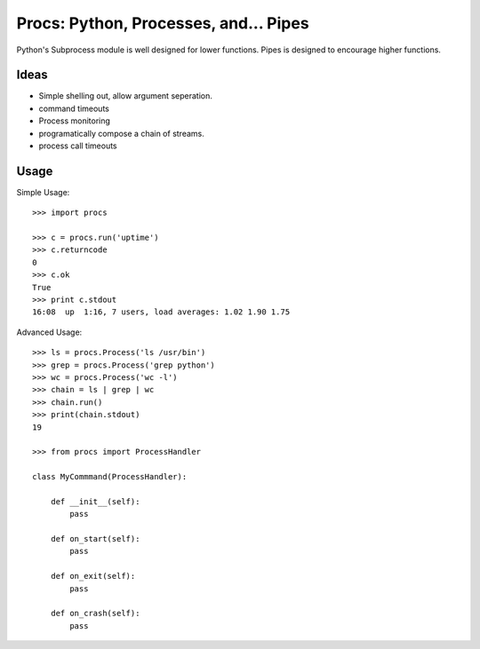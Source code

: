 Procs: Python, Processes, and... Pipes
======================================

Python's Subprocess module is well designed for lower functions. Pipes is designed
to encourage higher functions.


Ideas
-----

- Simple shelling out, allow argument seperation.
- command timeouts
- Process monitoring
- programatically compose a chain of streams.
- process call timeouts

Usage
-----

Simple Usage::

    >>> import procs

    >>> c = procs.run('uptime')
    >>> c.returncode
    0
    >>> c.ok
    True
    >>> print c.stdout
    16:08  up  1:16, 7 users, load averages: 1.02 1.90 1.75


Advanced Usage::

    >>> ls = procs.Process('ls /usr/bin')
    >>> grep = procs.Process('grep python')
    >>> wc = procs.Process('wc -l')
    >>> chain = ls | grep | wc
    >>> chain.run()
    >>> print(chain.stdout)
    19

    >>> from procs import ProcessHandler

    class MyCommmand(ProcessHandler):

        def __init__(self):
            pass

        def on_start(self):
            pass

        def on_exit(self):
            pass

        def on_crash(self):
            pass
